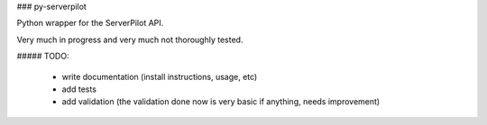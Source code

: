 ### py-serverpilot

Python wrapper for the ServerPilot API.

Very much in progress and very much not thoroughly tested.

##### TODO:

 - write documentation (install instructions, usage, etc)
 - add tests
 - add validation (the validation done now is very basic if anything, needs improvement)



